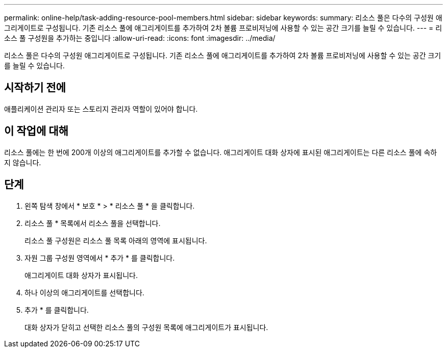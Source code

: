 ---
permalink: online-help/task-adding-resource-pool-members.html 
sidebar: sidebar 
keywords:  
summary: 리소스 풀은 다수의 구성원 애그리게이트로 구성됩니다. 기존 리소스 풀에 애그리게이트를 추가하여 2차 볼륨 프로비저닝에 사용할 수 있는 공간 크기를 늘릴 수 있습니다. 
---
= 리소스 풀 구성원을 추가하는 중입니다
:allow-uri-read: 
:icons: font
:imagesdir: ../media/


[role="lead"]
리소스 풀은 다수의 구성원 애그리게이트로 구성됩니다. 기존 리소스 풀에 애그리게이트를 추가하여 2차 볼륨 프로비저닝에 사용할 수 있는 공간 크기를 늘릴 수 있습니다.



== 시작하기 전에

애플리케이션 관리자 또는 스토리지 관리자 역할이 있어야 합니다.



== 이 작업에 대해

리소스 풀에는 한 번에 200개 이상의 애그리게이트를 추가할 수 없습니다. 애그리게이트 대화 상자에 표시된 애그리게이트는 다른 리소스 풀에 속하지 않습니다.



== 단계

. 왼쪽 탐색 창에서 * 보호 * > * 리소스 풀 * 을 클릭합니다.
. 리소스 풀 * 목록에서 리소스 풀을 선택합니다.
+
리소스 풀 구성원은 리소스 풀 목록 아래의 영역에 표시됩니다.

. 자원 그룹 구성원 영역에서 * 추가 * 를 클릭합니다.
+
애그리게이트 대화 상자가 표시됩니다.

. 하나 이상의 애그리게이트를 선택합니다.
. 추가 * 를 클릭합니다.
+
대화 상자가 닫히고 선택한 리소스 풀의 구성원 목록에 애그리게이트가 표시됩니다.


